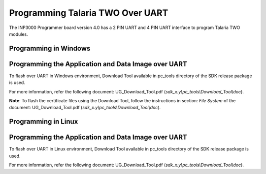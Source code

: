 Programming Talaria TWO Over UART
----------------------------------

The INP3000 Programmer board version 4.0 has a 2 PIN UART and 4 PIN UART
interface to program Talaria TWO modules.

Programming in Windows
~~~~~~~~~~~~~~~~~~~~~~~

Programming the Application and Data Image over UART 
~~~~~~~~~~~~~~~~~~~~~~~~~~~~~~~~~~~~~~~~~~~~~~~~~~~~~

To flash over UART in Windows environment, Download Tool available in
pc_tools directory of the SDK release package is used.

For more information, refer the following document: UG_Download_Tool.pdf
(*sdk_x.y\\pc_tools\\Download_Tool\\doc*).

**Note**: To flash the certificate files using the Download Tool, follow
the instructions in section: *File System* of the document:
UG_Download_Tool.pdf (*sdk_x.y\\pc_tools\\Download_Tool\\doc*).

Programming in Linux 
~~~~~~~~~~~~~~~~~~~~~~~~~

.. _programming-the-application-and-data-image-over-uart-1:

Programming the Application and Data Image over UART 
~~~~~~~~~~~~~~~~~~~~~~~~~~~~~~~~~~~~~~~~~~~~~~~~~~~~~

To flash over UART in Linux environment, Download Tool available in
pc_tools directory of the SDK release package is used.

For more information, refer the following document: UG_Download_Tool.pdf
(*sdk_x.y\\pc_tools\\Download_Tool\\doc*).
